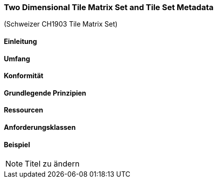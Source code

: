 === Two Dimensional Tile Matrix Set and Tile Set Metadata

(Schweizer CH1903 Tile Matrix Set)

==== Einleitung
==== Umfang
==== Konformität
==== Grundlegende Prinzipien
==== Ressourcen 
==== Anforderungsklassen 
==== Beispiel

[NOTE]
====
Titel zu ändern
====
